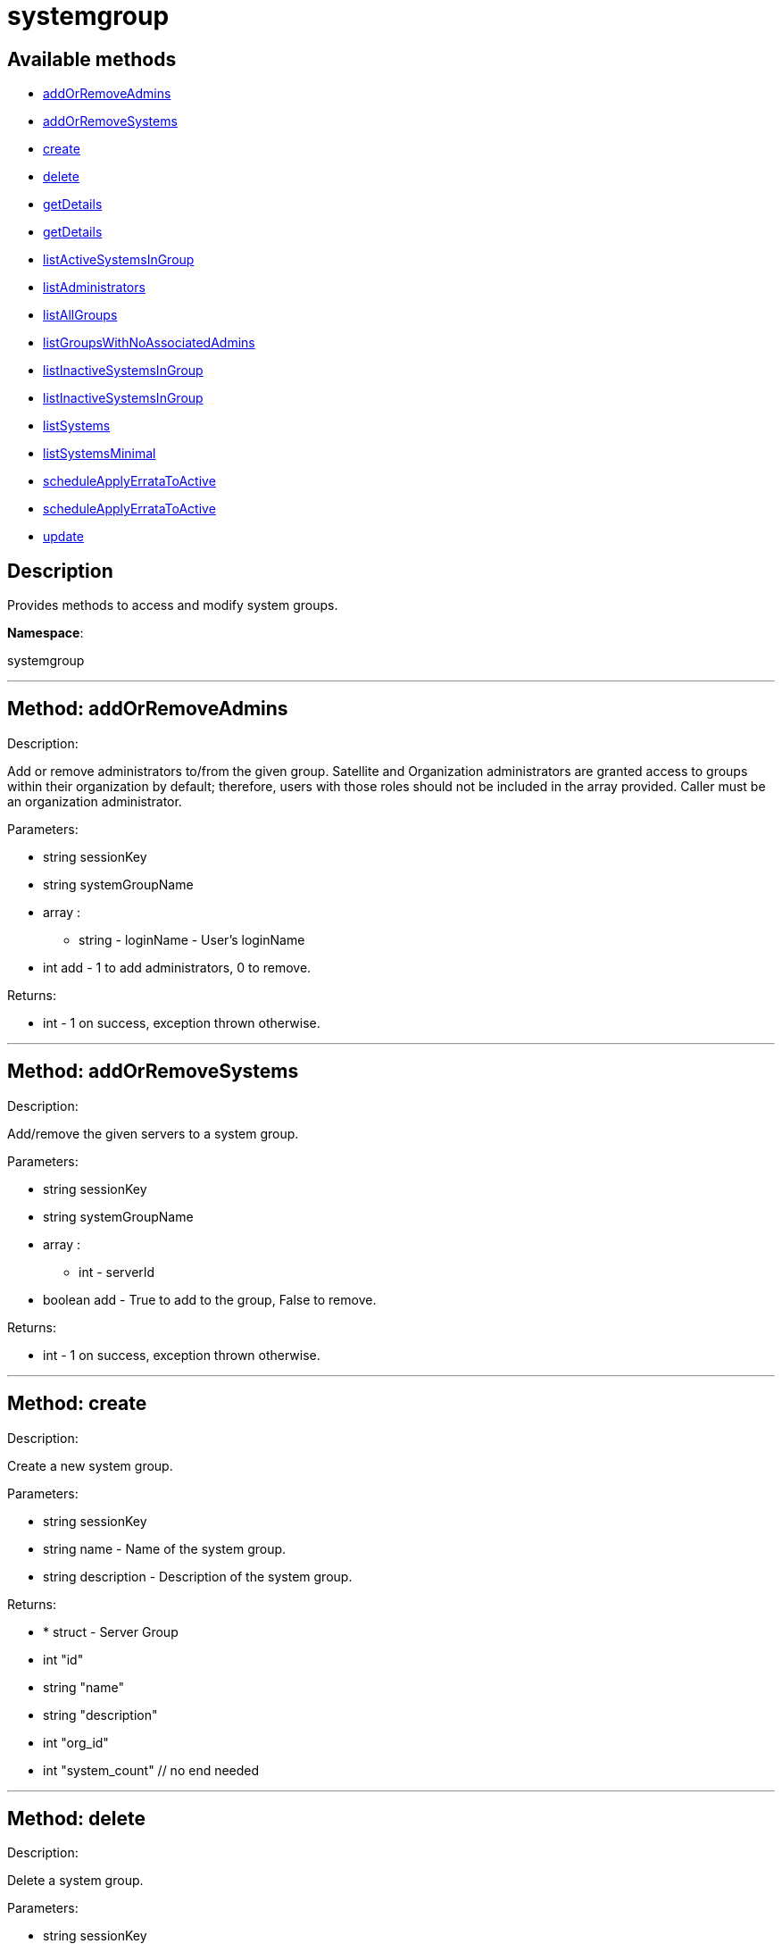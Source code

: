 [#apidoc-systemgroup]
= systemgroup


== Available methods

* <<apidoc-systemgroup-addOrRemoveAdmins,addOrRemoveAdmins>>
* <<apidoc-systemgroup-addOrRemoveSystems,addOrRemoveSystems>>
* <<apidoc-systemgroup-create,create>>
* <<apidoc-systemgroup-delete,delete>>
* <<apidoc-systemgroup-getDetails,getDetails>>
* <<apidoc-systemgroup-getDetails,getDetails>>
* <<apidoc-systemgroup-listActiveSystemsInGroup,listActiveSystemsInGroup>>
* <<apidoc-systemgroup-listAdministrators,listAdministrators>>
* <<apidoc-systemgroup-listAllGroups,listAllGroups>>
* <<apidoc-systemgroup-listGroupsWithNoAssociatedAdmins,listGroupsWithNoAssociatedAdmins>>
* <<apidoc-systemgroup-listInactiveSystemsInGroup,listInactiveSystemsInGroup>>
* <<apidoc-systemgroup-listInactiveSystemsInGroup,listInactiveSystemsInGroup>>
* <<apidoc-systemgroup-listSystems,listSystems>>
* <<apidoc-systemgroup-listSystemsMinimal,listSystemsMinimal>>
* <<apidoc-systemgroup-scheduleApplyErrataToActive,scheduleApplyErrataToActive>>
* <<apidoc-systemgroup-scheduleApplyErrataToActive,scheduleApplyErrataToActive>>
* <<apidoc-systemgroup-update,update>>

== Description

Provides methods to access and modify system groups.

*Namespace*:

systemgroup

'''


[#apidoc-systemgroup-addOrRemoveAdmins]
== Method: addOrRemoveAdmins 

Description:

Add or remove administrators to/from the given group. Satellite and
 Organization administrators are granted access to groups within their organization
 by default; therefore, users with those roles should not be included in the array
 provided. Caller must be an organization administrator.




Parameters:

  * [.string]#string#  sessionKey
 
* [.string]#string#  systemGroupName
 
* [.array]#array# :
** string - loginName - User's loginName
 
* [.int]#int#  add - 1 to add administrators, 0 to remove.
 

Returns:

* [.int]#int#  - 1 on success, exception thrown otherwise.
 


'''


[#apidoc-systemgroup-addOrRemoveSystems]
== Method: addOrRemoveSystems 

Description:

Add/remove the given servers to a system group.




Parameters:

  * [.string]#string#  sessionKey
 
* [.string]#string#  systemGroupName
 
* [.array]#array# :
** int - serverId
 
* [.boolean]#boolean#  add - True to add to the group,
              False to remove.
 

Returns:

* [.int]#int#  - 1 on success, exception thrown otherwise.
 


'''


[#apidoc-systemgroup-create]
== Method: create 

Description:

Create a new system group.




Parameters:

  * [.string]#string#  sessionKey
 
* [.string]#string#  name - Name of the system group.
 
* [.string]#string#  description - Description of the
                  system group.
 

Returns:

* * [.struct]#struct#  - Server Group
          * [.int]#int#  "id"
          * [.string]#string#  "name"
          * [.string]#string#  "description"
          * [.int]#int#  "org_id"
          * [.int]#int#  "system_count"
      // no end needed
  
 


'''


[#apidoc-systemgroup-delete]
== Method: delete 

Description:

Delete a system group.




Parameters:

  * [.string]#string#  sessionKey
 
* [.string]#string#  systemGroupName
 

Returns:

* [.int]#int#  - 1 on success, exception thrown otherwise.
 


'''


[#apidoc-systemgroup-getDetails]
== Method: getDetails 

Description:

Retrieve details of a ServerGroup based on it's id




Parameters:

  * [.string]#string#  sessionKey
 
* [.int]#int#  systemGroupId
 

Returns:

* * [.struct]#struct#  - Server Group
          * [.int]#int#  "id"
          * [.string]#string#  "name"
          * [.string]#string#  "description"
          * [.int]#int#  "org_id"
          * [.int]#int#  "system_count"
      // no end needed
  
 


'''


[#apidoc-systemgroup-getDetails]
== Method: getDetails 

Description:

Retrieve details of a ServerGroup based on it's name




Parameters:

  * [.string]#string#  sessionKey
 
* [.string]#string#  systemGroupName
 

Returns:

* * [.struct]#struct#  - Server Group
          * [.int]#int#  "id"
          * [.string]#string#  "name"
          * [.string]#string#  "description"
          * [.int]#int#  "org_id"
          * [.int]#int#  "system_count"
      // no end needed
  
 


'''


[#apidoc-systemgroup-listActiveSystemsInGroup]
== Method: listActiveSystemsInGroup 

Description:

Lists active systems within a server group




Parameters:

  * [.string]#string#  sessionKey
 
* [.string]#string#  systemGroupName
 

Returns:

* [.array]#array# :
** int - server_id
 


'''


[#apidoc-systemgroup-listAdministrators]
== Method: listAdministrators 

Description:

Returns the list of users who can administer the given group.
 Caller must be a system group admin or an organization administrator.




Parameters:

  * [.string]#string#  sessionKey
 
* string systemGroupName 
 

Returns:

* [.array]#array# :
      * [.struct]#struct#  - user
              * [.int]#int#  "id"
              * [.string]#string#  "login"
              * [.string]#string#  "login_uc" - upper case version of the login
              * [.boolean]#boolean#  "enabled" - true if user is enabled,
                         false if the user is disabled
      // no end needed
 
   // no end needed
 


'''


[#apidoc-systemgroup-listAllGroups]
== Method: listAllGroups 

Description:

Retrieve a list of system groups that are accessible by the logged
      in user.




Parameters:

  * [.string]#string#  sessionKey
 

Returns:

* [.array]#array# :
          * [.struct]#struct#  - Server Group
          * [.int]#int#  "id"
          * [.string]#string#  "name"
          * [.string]#string#  "description"
          * [.int]#int#  "org_id"
          * [.int]#int#  "system_count"
      // no end needed
 
      // no end needed
 


'''


[#apidoc-systemgroup-listGroupsWithNoAssociatedAdmins]
== Method: listGroupsWithNoAssociatedAdmins 

Description:

Returns a list of system groups that do not have an administrator.
 (who is not an organization administrator, as they have implicit access to
 system groups) Caller must be an organization administrator.




Parameters:

  * [.string]#string#  sessionKey
 

Returns:

* [.array]#array# :
          * [.struct]#struct#  - Server Group
          * [.int]#int#  "id"
          * [.string]#string#  "name"
          * [.string]#string#  "description"
          * [.int]#int#  "org_id"
          * [.int]#int#  "system_count"
      // no end needed
 
      // no end needed
 


'''


[#apidoc-systemgroup-listInactiveSystemsInGroup]
== Method: listInactiveSystemsInGroup 

Description:

Lists inactive systems within a server group using a
          specified inactivity time.




Parameters:

  * [.string]#string#  sessionKey
 
* [.string]#string#  systemGroupName
 
* [.int]#int#  daysInactive - Number of days a system
           must not check in to be considered inactive.
 

Returns:

* [.array]#array# :
** int - server_id
 


'''


[#apidoc-systemgroup-listInactiveSystemsInGroup]
== Method: listInactiveSystemsInGroup 

Description:

Lists inactive systems within a server group using the default
          1 day threshold.




Parameters:

  * [.string]#string#  sessionKey
 
* [.string]#string#  systemGroupName
 

Returns:

* [.array]#array# :
** int - server_id
 


'''


[#apidoc-systemgroup-listSystems]
== Method: listSystems 

Description:

Return a list of systems associated with this system group.
 User must have access to this system group.




Parameters:

  * [.string]#string#  sessionKey
 
* [.string]#string#  systemGroupName
 

Returns:

* [.array]#array# :
          * [.struct]#struct#  - server details
         * [.int]#int#  "id" - System id
         * [.string]#string#  "profile_name"
         * [.string]#string#  "machine_id"
         * [.string]#string#  "minion_id"
         * [.string]#string#  "base_entitlement" - System's base entitlement label

         * [.array]#array#  "string"
** addon_entitlements - System's addon entitlements labels,
                       currently only 'virtualization_host'
          * [.boolean]#boolean#  "auto_update" - True if system has auto errata updates
                                          enabled.
          * [.string]#string#  "release" - The Operating System release (i.e. 4AS,
                      5Server
          * [.string]#string#  "address1"
          * [.string]#string#  "address2"
          * [.string]#string#  "city"
          * [.string]#string#  "state"
          * [.string]#string#  "country"
          * [.string]#string#  "building"
          * [.string]#string#  "room"
          * [.string]#string#  "rack"
          * [.string]#string#  "description"
          * [.string]#string#  "hostname"
          * [.dateTime.iso8601]#dateTime.iso8601#  "last_boot"
          * [.string]#string#  "osa_status" - Either 'unknown', 'offline', or 'online'.
          * [.boolean]#boolean#  "lock_status" - True indicates that the system is locked.
           False indicates that the system is unlocked.
          * [.string]#string#  "virtualization" - Virtualization type -
           for virtual guests only (optional)
          * [.string]#string#  "contact_method" - One of the following:
            // no end needed
              * default
              * ssh-push
              * ssh-push-tunnel
            // no end needed
  // no end needed
 
      // no end needed
 


'''


[#apidoc-systemgroup-listSystemsMinimal]
== Method: listSystemsMinimal 

Description:

Return a list of systems associated with this system group.
 User must have access to this system group.




Parameters:

  * [.string]#string#  sessionKey
 
* [.string]#string#  systemGroupName
 

Returns:

* [.array]#array# :
          * [.struct]#struct#  - system
     * [.int]#int#  "id"
     * [.string]#string#  "name"
     * [.dateTime.iso8601]#dateTime.iso8601#  "last_checkin" - Last time server
             successfully checked in
     * [.dateTime.iso8601]#dateTime.iso8601#  "created" - Server registration time
     * [.dateTime.iso8601]#dateTime.iso8601#  "last_boot" - Last server boot time
     * [.int]#int#  "extra_pkg_count" - Number of packages not belonging
             to any assigned channel
     * [.int]#int#  "outdated_pkg_count" - Number of out-of-date packages
 // no end needed
 
      // no end needed
 


'''


[#apidoc-systemgroup-scheduleApplyErrataToActive]
== Method: scheduleApplyErrataToActive 

Description:

Schedules an action to apply errata updates to active systems
 from a group.




Parameters:

* [.string]#string#  sessionKey
 
* [.string]#string#  systemGroupName
 
* [.array]#array# :
** int - errataId
 

Returns:

* [.array]#array# :
** int - actionId
 

Available since API version: 13.0

'''


[#apidoc-systemgroup-scheduleApplyErrataToActive]
== Method: scheduleApplyErrataToActive 

Description:

Schedules an action to apply errata updates to active systems
 from a group at a given date/time.




Parameters:

* [.string]#string#  sessionKey
 
* [.string]#string#  systemGroupName
 
* [.array]#array# :
** int - errataId
 
* dateTime.iso8601 earliestOccurrence 
 

Returns:

* [.array]#array# :
** int - actionId
 

Available since API version: 13.0

'''


[#apidoc-systemgroup-update]
== Method: update 

Description:

Update an existing system group.




Parameters:

  * [.string]#string#  sessionKey
 
* [.string]#string#  systemGroupName
 
* [.string]#string#  description
 

Returns:

* * [.struct]#struct#  - Server Group
          * [.int]#int#  "id"
          * [.string]#string#  "name"
          * [.string]#string#  "description"
          * [.int]#int#  "org_id"
          * [.int]#int#  "system_count"
      // no end needed
  
 


'''

